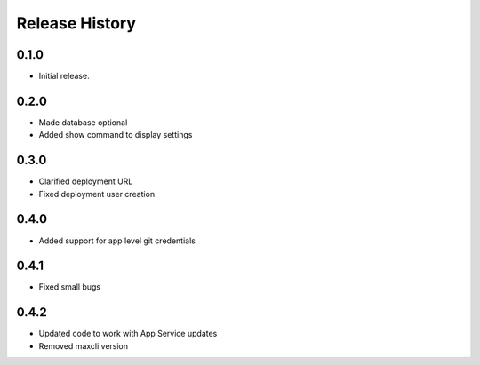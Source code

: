 .. :changelog:

Release History
===============

0.1.0
++++++
* Initial release.

0.2.0
++++++
* Made database optional
* Added show command to display settings

0.3.0
++++++
* Clarified deployment URL
* Fixed deployment user creation

0.4.0
++++++
* Added support for app level git credentials

0.4.1
++++++
* Fixed small bugs

0.4.2
++++++
* Updated code to work with App Service updates
* Removed maxcli version
